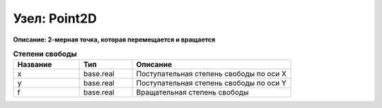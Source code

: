 Узел: Point2D
=================

**Описание: 2-мерная точка, которая
перемещается и вращается**


.. csv-table:: **Степени свободы**
   :header: "Название", "Тип", "Описание"
   :widths: 25, 20, 60

   "x", "base.real", "Поступательная степень свободы по оси X"
   "y", "base.real", "Поступательная степень свободы по оси Y"
   "f", "base.real", "Вращательная степень свободы"

